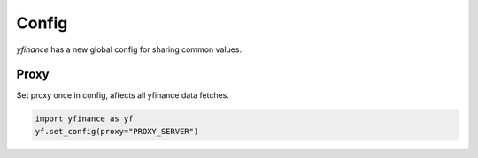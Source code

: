******
Config
******

`yfinance` has a new global config for sharing common values.

Proxy
-----

Set proxy once in config, affects all yfinance data fetches.

.. code-block:: python

   import yfinance as yf
   yf.set_config(proxy="PROXY_SERVER")
